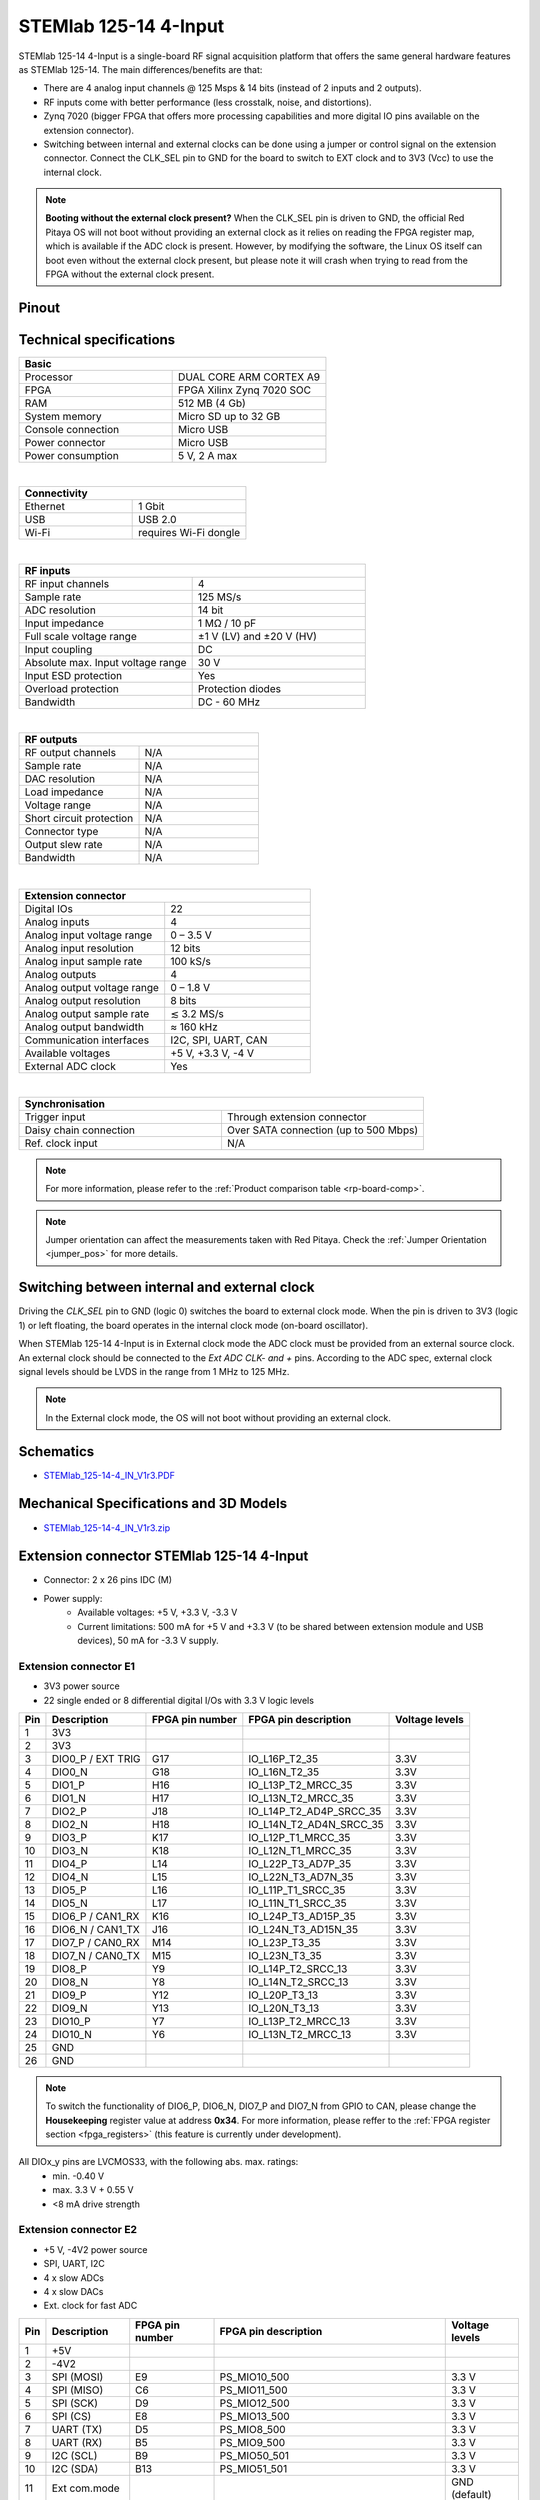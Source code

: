 .. _top_125_14_4-IN:

#######################
STEMlab 125-14 4-Input
#######################

STEMlab 125-14 4-Input is a single-board RF signal acquisition platform that offers the same general hardware features as STEMlab 125-14. The main differences/benefits are that:

* There are 4 analog input channels @ 125 Msps & 14 bits (instead of 2 inputs and 2 outputs).
* RF inputs come with better performance (less crosstalk, noise, and distortions).
* Zynq 7020 (bigger FPGA that offers more processing capabilities and more digital IO pins available on the extension connector).
* Switching between internal and external clocks can be done using a jumper or control signal on the extension connector. Connect the CLK_SEL pin to GND for the board to switch to EXT clock and to 3V3 (Vcc) to use the internal clock.

.. note::

   **Booting without the external clock present?**
   When the CLK_SEL pin is driven to GND, the official Red Pitaya OS will not boot without providing an external clock as it relies on reading the FPGA register map, which is available if the ADC clock is present.
   However, by modifying the software, the Linux OS itself can boot even without the external clock present, but please note it will crash when trying to read from the FPGA without the external clock present.

Pinout
========

.. figure:: ../125-14/img/Red_Pitaya_pinout.jpg
    :width: 700


Technical specifications
===========================

.. table::
    :widths: 40 40

    +------------------------------------+------------------------------------+
    | **Basic**                                                               |
    +====================================+====================================+
    | Processor                          | DUAL CORE ARM CORTEX A9            |
    +------------------------------------+------------------------------------+
    | FPGA                               | FPGA Xilinx Zynq 7020 SOC          |
    +------------------------------------+------------------------------------+
    | RAM                                | 512 MB (4 Gb)                      |
    +------------------------------------+------------------------------------+
    | System memory                      | Micro SD up to 32 GB               |
    +------------------------------------+------------------------------------+
    | Console connection                 | Micro USB                          |
    +------------------------------------+------------------------------------+
    | Power connector                    | Micro USB                          |
    |                                    |                                    |
    +------------------------------------+------------------------------------+
    | Power consumption                  | 5 V, 2 A max                       |
    +------------------------------------+------------------------------------+

|

.. table::
    :widths: 40 40

    +------------------------------------+------------------------------------+
    | **Connectivity**                                                        |
    +====================================+====================================+
    | Ethernet                           | 1 Gbit                             |
    +------------------------------------+------------------------------------+
    | USB                                | USB 2.0                            |
    +------------------------------------+------------------------------------+
    | Wi-Fi                              | requires Wi-Fi dongle              |
    +------------------------------------+------------------------------------+

|

.. table::
    :widths: 40 40

    +------------------------------------+------------------------------------+
    | **RF inputs**                                                           |
    +====================================+====================================+
    | RF input channels                  | 4                                  |
    +------------------------------------+------------------------------------+
    | Sample rate                        | 125 MS/s                           |
    +------------------------------------+------------------------------------+
    | ADC resolution                     | 14 bit                             |
    +------------------------------------+------------------------------------+
    | Input impedance                    | 1 MΩ / 10 pF                       |
    +------------------------------------+------------------------------------+
    | Full scale voltage range           | ±1 V (LV) and ±20 V (HV)           |
    +------------------------------------+------------------------------------+
    | Input coupling                     | DC                                 |
    +------------------------------------+------------------------------------+
    | Absolute max. Input voltage range  | 30 V                               |
    |                                    |                                    |
    +------------------------------------+------------------------------------+
    | Input ESD protection               | Yes                                |
    +------------------------------------+------------------------------------+
    | Overload protection                | Protection diodes                  |
    +------------------------------------+------------------------------------+
    | Bandwidth                          | DC - 60 MHz                        |
    +------------------------------------+------------------------------------+

|

.. table::
    :widths: 40 40

    +------------------------------------+------------------------------------+
    | **RF outputs**                                                          |
    +====================================+====================================+
    | RF output channels                 | N/A                                |
    +------------------------------------+------------------------------------+
    | Sample rate                        | N/A                                |
    +------------------------------------+------------------------------------+
    | DAC resolution                     | N/A                                |
    +------------------------------------+------------------------------------+
    | Load impedance                     | N/A                                |
    +------------------------------------+------------------------------------+
    | Voltage range                      | N/A                                |
    |                                    |                                    |
    +------------------------------------+------------------------------------+
    | Short circuit protection           | N/A                                |
    |                                    |                                    |
    +------------------------------------+------------------------------------+
    | Connector type                     | N/A                                |
    +------------------------------------+------------------------------------+
    | Output slew rate                   | N/A                                |
    +------------------------------------+------------------------------------+
    | Bandwidth                          | N/A                                |
    +------------------------------------+------------------------------------+

|

.. table::
    :widths: 40 40

    +------------------------------------+------------------------------------+
    | **Extension connector**                                                 | 
    +====================================+====================================+
    | Digital IOs                        | 22                                 |
    +------------------------------------+------------------------------------+
    | Analog inputs                      | 4                                  |
    +------------------------------------+------------------------------------+
    | Analog input voltage range         | 0 – 3.5 V                          |
    +------------------------------------+------------------------------------+
    | Analog input resolution            | 12 bits                            |
    +------------------------------------+------------------------------------+
    | Analog input sample rate           | 100 kS/s                           |
    +------------------------------------+------------------------------------+
    | Analog outputs                     | 4                                  |
    +------------------------------------+------------------------------------+
    | Analog output voltage range        | 0 – 1.8 V                          |
    +------------------------------------+------------------------------------+
    | Analog output resolution           | 8 bits                             |
    +------------------------------------+------------------------------------+
    | Analog output sample rate          | ≲ 3.2 MS/s                         |
    +------------------------------------+------------------------------------+
    | Analog output bandwidth            | ≈ 160 kHz                          |
    +------------------------------------+------------------------------------+
    | Communication interfaces           | I2C, SPI, UART, CAN                |
    +------------------------------------+------------------------------------+
    | Available voltages                 | +5 V, +3.3 V, -4 V                 |
    +------------------------------------+------------------------------------+
    | External ADC clock                 |  Yes                               |
    +------------------------------------+------------------------------------+

|

.. table::
    :widths: 40 40

    +------------------------------------+------------------------------------+
    | **Synchronisation**                                                     |
    +====================================+====================================+
    | Trigger input                      | Through extension connector        |
    +------------------------------------+------------------------------------+
    | Daisy chain connection             | Over SATA connection               |
    |                                    | (up to 500 Mbps)                   |
    +------------------------------------+------------------------------------+
    | Ref. clock input                   | N/A                                |
    +------------------------------------+------------------------------------+


.. note::
    
    For more information, please refer to the :ref:`Product comparison table <rp-board-comp>`.

.. note::
  Jumper orientation can affect the measurements taken with Red Pitaya. Check the :ref:`Jumper Orientation <jumper_pos>` for more details.


Switching between internal and external clock
================================================

Driving the *CLK_SEL* pin to GND (logic 0) switches the board to external clock mode. When the pin is driven to 3V3 (logic 1) or left floating, the board operates in the internal clock mode (on-board oscillator).

When STEMlab 125-14 4-Input is in External clock mode the ADC clock must be provided from an external source clock. An external clock should be connected to the *Ext ADC CLK- and +* pins. According to the ADC spec, external clock signal levels should be LVDS in the range from 1 MHz to 125 MHz.

.. note::

    In the External clock mode, the OS will not boot without providing an external clock.


Schematics
==============

* `STEMlab_125-14-4_IN_V1r3.PDF <https://downloads.redpitaya.com/doc/Red_Pitaya_Schematics_STEM_125-14-4_IN_V1r3.PDF>`_


Mechanical Specifications and 3D Models
============================================

* `STEMlab_125-14-4_IN_V1r3.zip <https://downloads.redpitaya.com/doc/STEM125-14-4_IN_V1r3_3Dstep.zip>`_


Extension connector STEMlab 125-14 4-Input
=============================================

- Connector: 2 x 26 pins IDC (M) 
- Power supply: 
    - Available voltages: +5 V, +3.3 V, -3.3 V
    - Current limitations: 500 mA for +5 V and +3.3 V (to be shared between extension module and USB devices), 50 mA for -3.3 V supply. 


.. _E1_4-IN:

Extension connector E1
--------------------------

- 3V3 power source
- 22 single ended or 8 differential digital I/Os with 3.3 V logic levels


===  =====================  ===============  ========================  ==============
Pin  Description            FPGA pin number  FPGA pin description      Voltage levels
===  =====================  ===============  ========================  ==============
1    3V3                                                                             
2    3V3                                                                             
3    DIO0_P / EXT TRIG      G17              IO_L16P_T2_35             3.3V          
4    DIO0_N                 G18              IO_L16N_T2_35             3.3V          
5    DIO1_P                 H16              IO_L13P_T2_MRCC_35        3.3V          
6    DIO1_N                 H17              IO_L13N_T2_MRCC_35        3.3V          
7    DIO2_P                 J18              IO_L14P_T2_AD4P_SRCC_35   3.3V          
8    DIO2_N                 H18              IO_L14N_T2_AD4N_SRCC_35   3.3V          
9    DIO3_P                 K17              IO_L12P_T1_MRCC_35        3.3V          
10   DIO3_N                 K18              IO_L12N_T1_MRCC_35        3.3V          
11   DIO4_P                 L14              IO_L22P_T3_AD7P_35        3.3V          
12   DIO4_N                 L15              IO_L22N_T3_AD7N_35        3.3V          
13   DIO5_P                 L16              IO_L11P_T1_SRCC_35        3.3V          
14   DIO5_N                 L17              IO_L11N_T1_SRCC_35        3.3V          
15   DIO6_P / CAN1_RX       K16              IO_L24P_T3_AD15P_35       3.3V          
16   DIO6_N / CAN1_TX       J16              IO_L24N_T3_AD15N_35       3.3V          
17   DIO7_P / CAN0_RX       M14              IO_L23P_T3_35             3.3V          
18   DIO7_N / CAN0_TX       M15              IO_L23N_T3_35             3.3V          
19   DIO8_P                 Y9               IO_L14P_T2_SRCC_13        3.3V          
20   DIO8_N                 Y8               IO_L14N_T2_SRCC_13        3.3V          
21   DIO9_P                 Y12              IO_L20P_T3_13             3.3V          
22   DIO9_N                 Y13              IO_L20N_T3_13             3.3V          
23   DIO10_P                Y7               IO_L13P_T2_MRCC_13        3.3V          
24   DIO10_N                Y6               IO_L13N_T2_MRCC_13        3.3V          
25   GND                                                                             
26   GND                                                                             
===  =====================  ===============  ========================  ==============


.. note::

   To switch the functionality of DIO6_P, DIO6_N, DIO7_P and DIO7_N from GPIO to CAN, please change the **Housekeeping** register value at address **0x34**. For more information, please reffer to the :ref:`FPGA register section <fpga_registers>` (this feature is currently under development).


All DIOx_y pins are LVCMOS33, with the following abs. max. ratings:
    - min. -0.40 V
    - max. 3.3 V + 0.55 V
    - <8 mA drive strength


.. _E2_4-in:

Extension connector E2
-------------------------

- +5 V, -4V2 power source
- SPI, UART, I2C
- 4 x slow ADCs
- 4 x slow DACs
- Ext. clock for fast ADC


.. Table 6: Extension connector E2 pin description

===  ======================  ===============  ==============================================  ==============
Pin  Description             FPGA pin number  FPGA pin description                            Voltage levels
===  ======================  ===============  ==============================================  ==============
1    +5V                                                                                                    
2    -4V2                                                                                                   
3    SPI (MOSI)              E9               PS_MIO10_500                                    3.3 V         
4    SPI (MISO)              C6               PS_MIO11_500                                    3.3 V         
5    SPI (SCK)               D9               PS_MIO12_500                                    3.3 V         
6    SPI (CS)                E8               PS_MIO13_500                                    3.3 V         
7    UART (TX)               D5               PS_MIO8_500                                     3.3 V         
8    UART (RX)               B5               PS_MIO9_500                                     3.3 V         
9    I2C (SCL)               B9               PS_MIO50_501                                    3.3 V         
10   I2C (SDA)               B13              PS_MIO51_501                                    3.3 V         
11   Ext com.mode                                                                             GND (default) 
12   GND                                                                                                    
13   Analog Input 0          B19, A20         IO_L2P_T0_AD8P_35, IO_L2N_T0_AD8N_35            0-3.5 V       
14   Analog Input 1          C20, B20         IO_L1P_T0_AD0P_35, IO_L1N_T0_AD0N_35            0-3.5 V       
15   Analog Input 2          E17, D18         IO_L3P_T0_DQS_AD1P_35, IO_L3N_T0_DQS_AD1N_35    0-3.5 V       
16   Analog Input 3          E18, E19         IO_L5P_T0_AD9P_35, IO_L5N_T0_AD9N_35            0-3.5 V       
17   Analog Output 0         T10              IO_L1N_T0_34                                    0-1.8 V       
18   Analog Output 1         T11              IO_L1P_T0_34                                    0-1.8 V       
19   Analog Output 2         P15              IO_L24P_T3_34                                   0-1.8 V       
20   Analog Output 3         U13              IO_L3P_T0_DQS_PUDC_B_34                         0-1.8 V       
21   CLK SEL                                                                                  3.3 V         
22   GND                                                                                                    
23   Ext Adc CLK+                                                                             LVDS          
24   Ext Adc CLK-                                                                             LVDS          
25   GND                                                                                                    
26   GND                                                                                                    
===  ======================  ===============  ==============================================  ==============


.. note::

    UART TX (PS_MIO08) is output only and must be low level at power-up (no external pull-ups)!


Other specifications
=====================

For all other specifications please refer to standard :ref:`STEMlab 125-14 specs <top_125_14>`.




